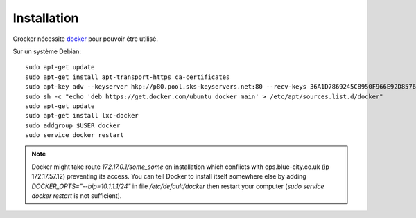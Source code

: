 Installation
============

Grocker nécessite `docker`_ pour pouvoir être utilisé.

Sur un système Debian::

  sudo apt-get update
  sudo apt-get install apt-transport-https ca-certificates
  sudo apt-key adv --keyserver hkp://p80.pool.sks-keyservers.net:80 --recv-keys 36A1D7869245C8950F966E92D8576A8BA88D21E9
  sudo sh -c "echo 'deb https://get.docker.com/ubuntu docker main' > /etc/apt/sources.list.d/docker"
  sudo apt-get update
  sudo apt-get install lxc-docker
  sudo addgroup $USER docker
  sudo service docker restart

.. note::

  Docker might take route `172.17.0.1/some_some` on installation which conflicts
  with ops.blue-city.co.uk (ip 172.17.57.12) preventing its access.
  You can tell Docker to install itself somewhere else by adding
  `DOCKER_OPTS="--bip=10.1.1.1/24"` in file */etc/default/docker* then
  restart your computer (`sudo service docker restart` is not sufficient).

.. _docker: https://www.docker.com/
